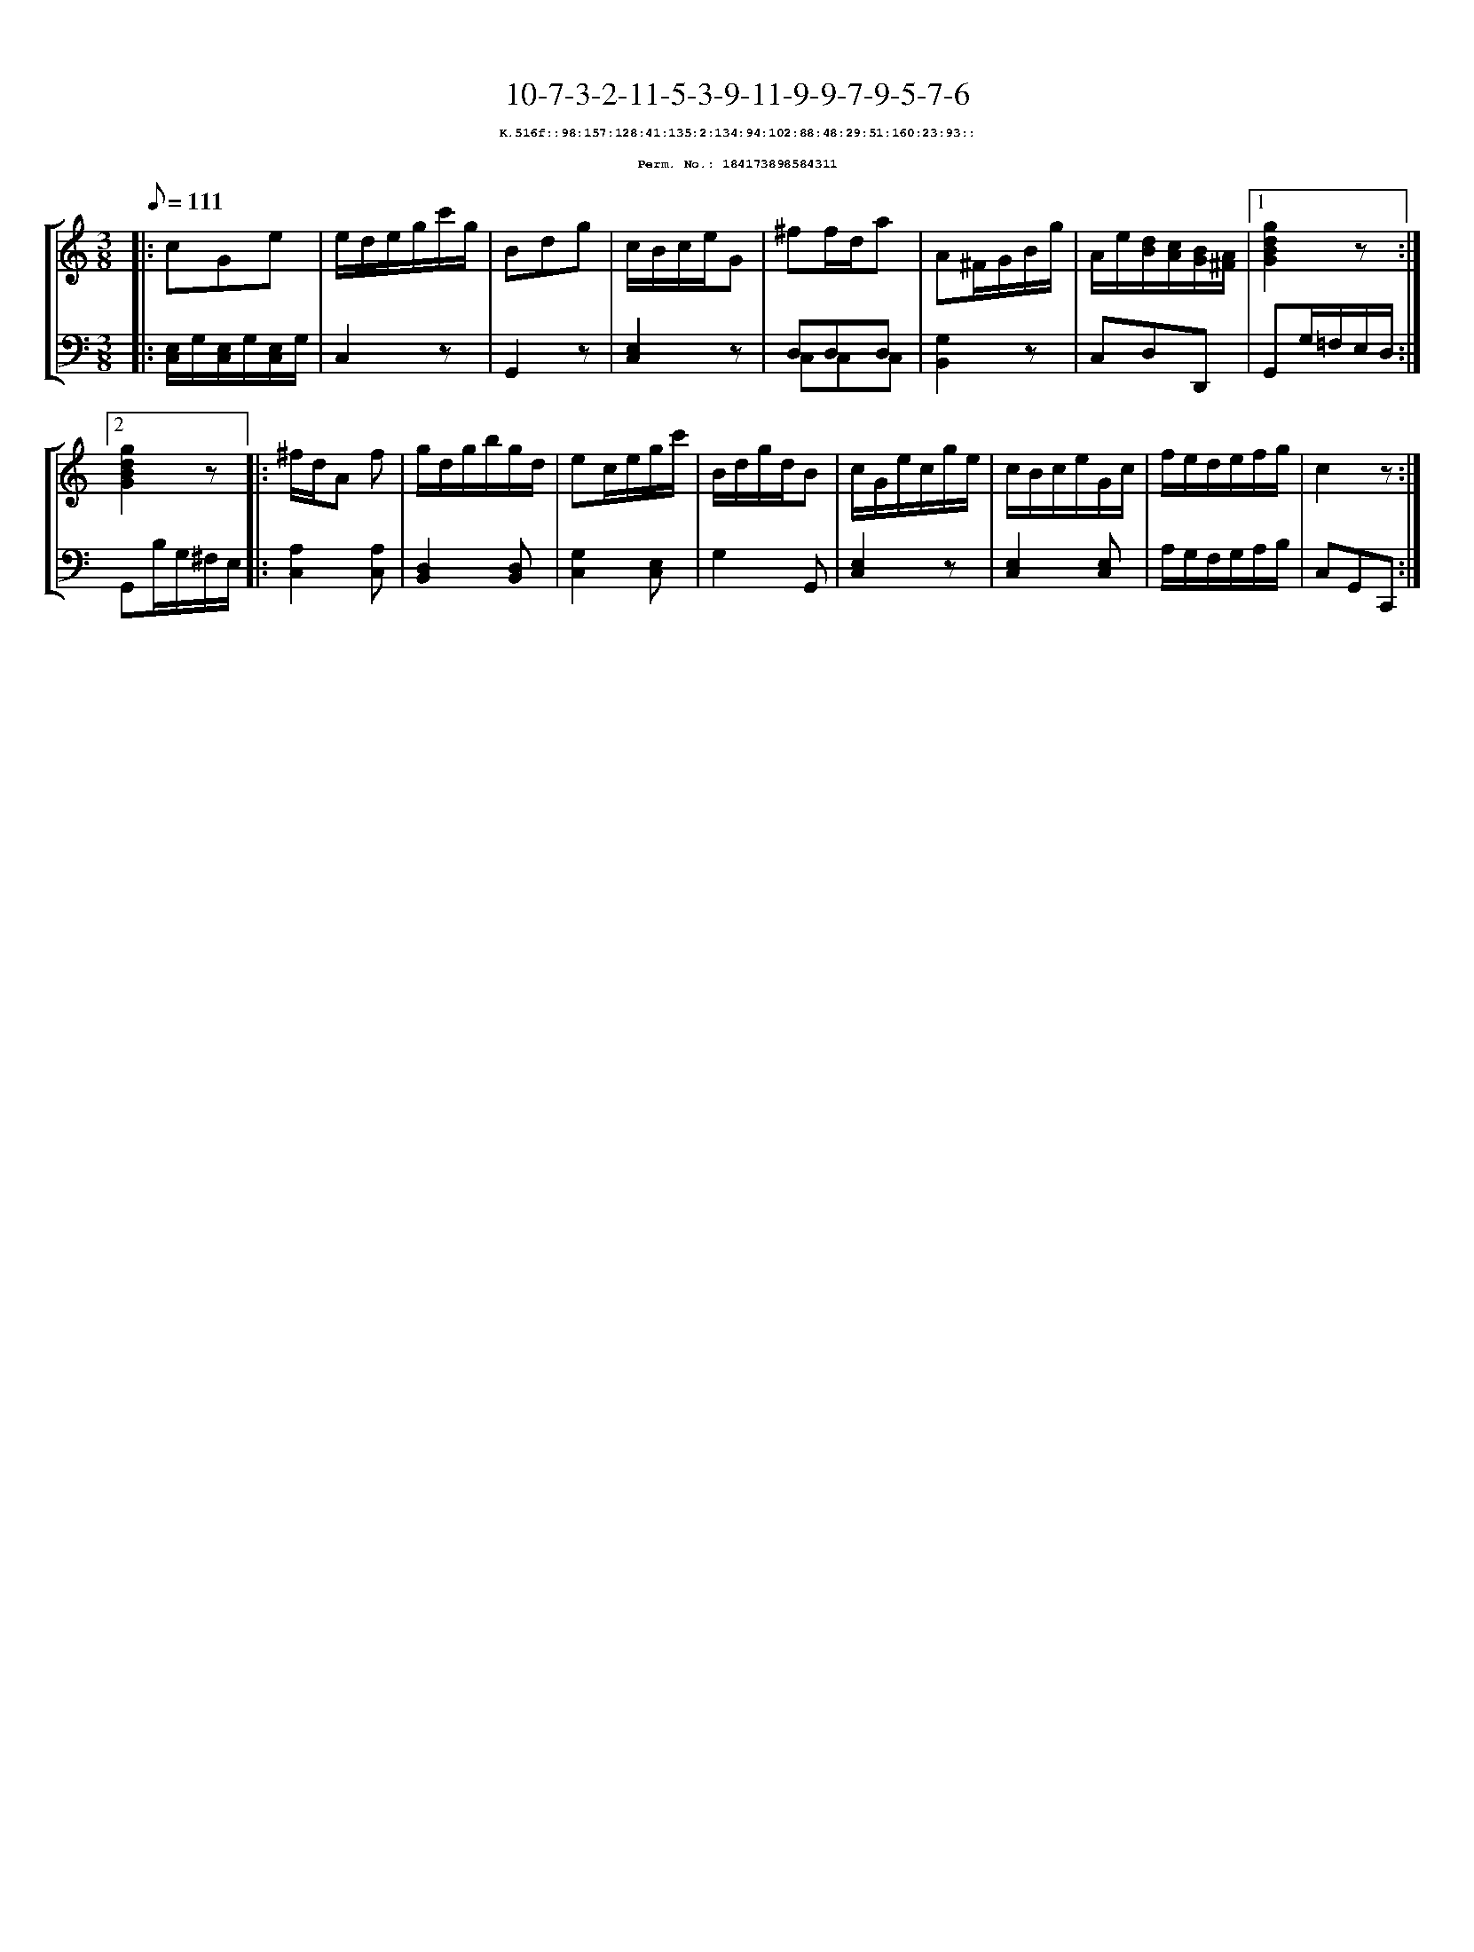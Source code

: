 %%scale 0.65
%%pagewidth 21.10cm
%%bgcolor white
%%topspace 0
%%composerspace 0
%%leftmargin 0.80cm
%%rightmargin 0.80cm
X:184173898584311
T:10-7-3-2-11-5-3-9-11-9-9-7-9-5-7-6
%%setfont-1 Courier-Bold 8
T:$1K.516f::98:157:128:41:135:2:134:94:102:88:48:29:51:160:23:93::$0
T:$1Perm. No.: 184173898584311$0
M:3/8
L:1/8
Q:1/8=111
%%staves [1 2]
V:1 clef=treble
V:2 clef=bass
K:C
%1
[V:1]|: cGe |\
[V:2]|: [E,/C,/]G,/[E,/C,/]G,/[E,/C,/]G,/ |\
%2
[V:1] e/d/e/g/c'/g/ |\
[V:2] C,2z |\
%3
[V:1] Bdg |\
[V:2] G,,2z |\
%4
[V:1] c/B/c/e/G |\
[V:2] [E,2C,2]z |\
%5
[V:1] ^ff/d/a |\
[V:2] D,D,D, & C,C,C,   |\
%6
[V:1] A^F/G/B/g/ |\
[V:2] [G,2B,,2]z |\
%7
[V:1] A/e/[d/B/][c/A/][B/G/][A/^F/] \
[V:2] C,D,D,, \
%8a
[V:1]|1 [g2d2B2G2]z :|2
[V:2]|1 G,,G,/=F,/E,/D,/ :|2
%8b
[V:1] [g2d2B2G2]z |:\
[V:2] G,,B,/G,/^F,/E,/ |:\
%9
[V:1] ^f/d/A f |\
[V:2] [A,2C,2][A,C,] |\
%10
[V:1] g/d/g/b/g/d/ |\
[V:2] [D,2B,,2][D,B,,] |\
%11
[V:1] ec/e/g/c'/ |\
[V:2] [G,2C,2][E,C,] |\
%12
[V:1] B/d/g/d/B |\
[V:2] G,2G,, |\
%13
[V:1] c/G/e/c/g/e/ |\
[V:2] [E,2C,2]z |\
%14
[V:1] c/B/c/e/G/c/ |\
[V:2] [E,2C,2][E,C,] |\
%15
[V:1] f/e/d/e/f/g/ |\
[V:2] A,/G,/F,/G,/A,/B,/ |\
%16
[V:1] c2z :|]
[V:2] C,G,,C,, :|]
